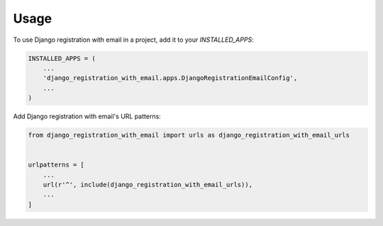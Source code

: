 =====
Usage
=====

To use Django registration with email in a project, add it to your `INSTALLED_APPS`:

.. code-block:: python

    INSTALLED_APPS = (
        ...
        'django_registration_with_email.apps.DjangoRegistrationEmailConfig',
        ...
    )

Add Django registration with email's URL patterns:

.. code-block:: python

    from django_registration_with_email import urls as django_registration_with_email_urls


    urlpatterns = [
        ...
        url(r'^', include(django_registration_with_email_urls)),
        ...
    ]
